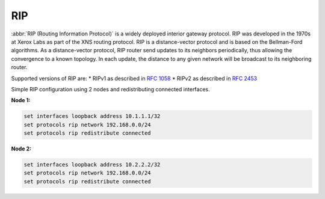 .. _rip:

RIP
---

:abbr:`RIP (Routing Information Protocol)` is a widely deployed interior gateway
protocol. RIP was developed in the 1970s at Xerox Labs as part of the XNS
routing protocol. RIP is a distance-vector protocol and is based on the
Bellman-Ford algorithms. As a distance-vector protocol, RIP router send updates
to its neighbors periodically, thus allowing the convergence to a known
topology. In each update, the distance to any given network will be broadcast
to its neighboring router.

Supported versions of RIP are:
* RIPv1 as described in :rfc:`1058`
* RIPv2 as described in :rfc:`2453`

Simple RIP configuration using 2 nodes and redistributing connected interfaces.

**Node 1:**

.. code-block:: none

  set interfaces loopback address 10.1.1.1/32
  set protocols rip network 192.168.0.0/24
  set protocols rip redistribute connected

**Node 2:**

.. code-block:: none

  set interfaces loopback address 10.2.2.2/32
  set protocols rip network 192.168.0.0/24
  set protocols rip redistribute connected
